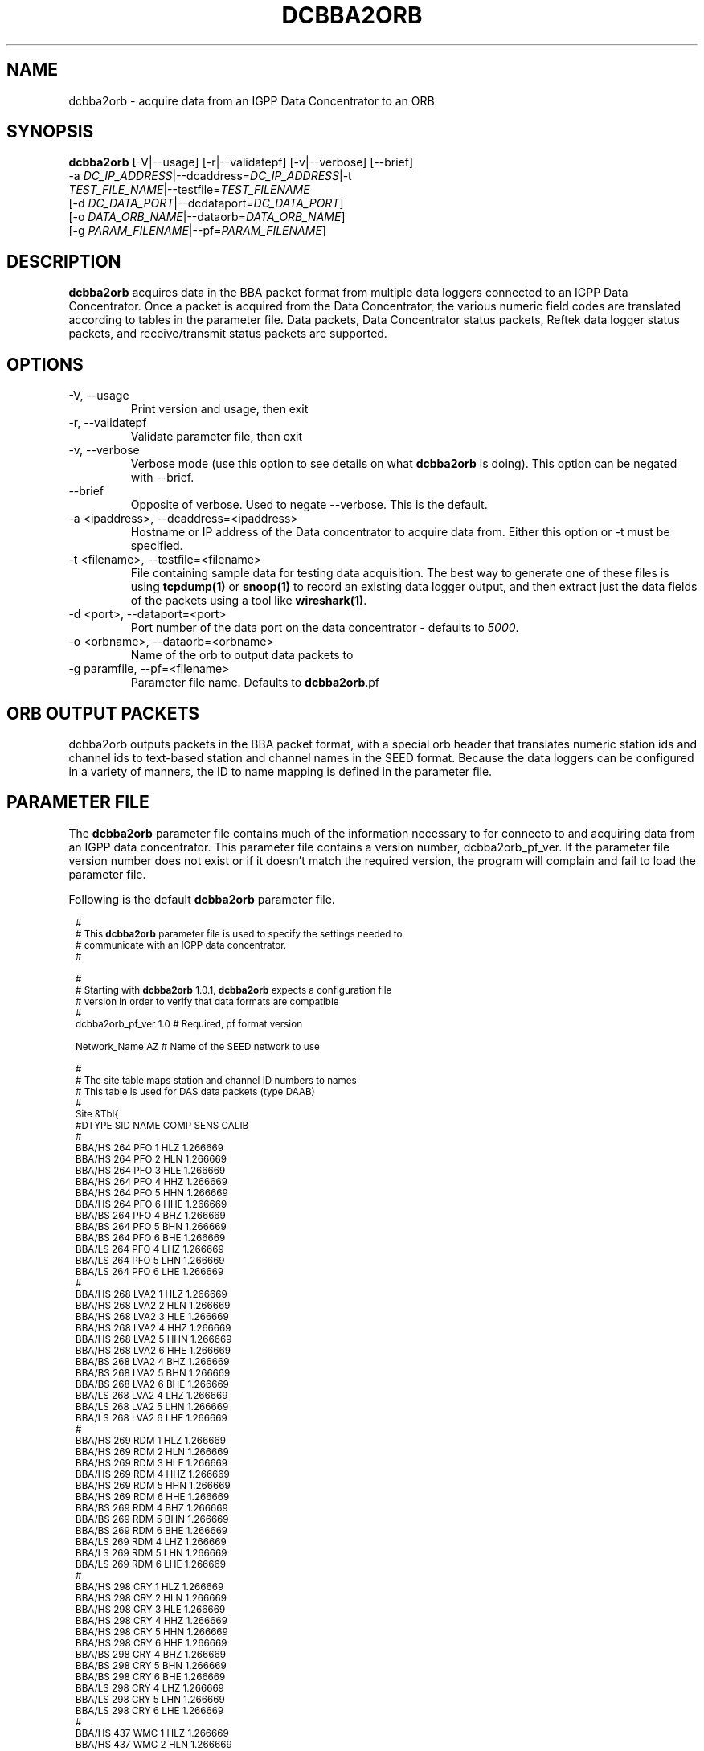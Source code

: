 .TH DCBBA2ORB 1 "Feb 18, 2009"
.SH NAME
dcbba2orb \- acquire data from an IGPP Data Concentrator to an ORB
.SH SYNOPSIS
.nf
\fBdcbba2orb \fP[-V|--usage] [-r|--validatepf] [-v|--verbose] [--brief]
                -a \fIDC_IP_ADDRESS\fP|--dcaddress=\fIDC_IP_ADDRESS\fP|-t
                \fITEST_FILE_NAME\fP|--testfile=\fITEST_FILENAME\fP
                [-d \fIDC_DATA_PORT\fP|--dcdataport=\fIDC_DATA_PORT\fP]
                [-o \fIDATA_ORB_NAME\fP|--dataorb=\fIDATA_ORB_NAME\fP]
                [-g \fIPARAM_FILENAME\fP|--pf=\fIPARAM_FILENAME\fP]
.fi
.SH DESCRIPTION
\fBdcbba2orb\fP acquires data in the BBA packet format from multiple data loggers connected to an IGPP Data Concentrator. Once a packet is acquired from the Data Concentrator, the various numeric field codes are translated according to tables in the parameter file. Data packets, Data Concentrator status packets, Reftek data logger status packets, and receive/transmit status packets are supported.
.SH OPTIONS
.IP "-V, --usage"
Print version and usage, then exit
.IP "-r, --validatepf"
Validate parameter file, then exit
.IP "-v, --verbose"
Verbose mode (use this option to see details on what \fBdcbba2orb\fP is doing). This option can be negated with --brief.
.IP "--brief"
Opposite of verbose. Used to negate --verbose. This is the default.
.IP "-a <ipaddress>, --dcaddress=<ipaddress>"
Hostname or IP address of the Data concentrator to acquire data from. Either this option or -t must be specified.
.IP "-t <filename>, --testfile=<filename>"
File containing sample data for testing data acquisition. The best way to generate one of these files is using \fBtcpdump(1)\fP or \fBsnoop(1)\fP to record an existing data logger output, and then extract just the data fields of the packets using a tool like \fBwireshark(1)\fP.
.IP "-d <port>, --dataport=<port>"
Port number of the data port on the data concentrator - defaults to \fI5000\fP.
.IP "-o <orbname>, --dataorb=<orbname>"
Name of the orb to output data packets to
.IP "-g paramfile, --pf=<filename>"
Parameter file name. Defaults to \fBdcbba2orb\fP.pf
.SH ORB OUTPUT PACKETS
dcbba2orb outputs packets in the BBA packet format, with a special orb header that translates numeric station ids and channel ids to text-based station and channel names in the SEED format. Because the data loggers can be configured in a variety of manners, the ID to name mapping is defined in the parameter file.
.SH PARAMETER FILE
The \fBdcbba2orb\fP parameter file contains much of the information necessary to for connecto to and acquiring data from an IGPP data concentrator. This parameter file contains a version number, dcbba2orb_pf_ver. If the parameter file version number does not exist or if it doesn't match the required version, the program will complain and fail to load the parameter file.

Following is the default \fBdcbba2orb\fP parameter file.
.in 2c
.ft CW
.nf

.ne 8

.ps 8

#
# This \fBdcbba2orb\fP parameter file is used to specify the settings needed to
# communicate with an IGPP data concentrator.
#

.ne 5
#
# Starting with \fBdcbba2orb\fP 1.0.1, \fBdcbba2orb\fP expects a configuration file
# version in order to verify that data formats are compatible
#
dcbba2orb_pf_ver        1.0     # Required, pf format version

.ne 128
Network_Name  AZ        # Name of the SEED network to use

#
# The site table maps station and channel ID numbers to names
# This table is used for DAS data packets (type DAAB)
#
Site &Tbl{
#DTYPE    SID NAME    COMP   SENS       CALIB
#
BBA/HS  264   PFO       1    HLZ    1.266669
BBA/HS  264   PFO       2    HLN    1.266669
BBA/HS  264   PFO       3    HLE    1.266669
BBA/HS  264   PFO       4    HHZ    1.266669
BBA/HS  264   PFO       5    HHN    1.266669
BBA/HS  264   PFO       6    HHE    1.266669
BBA/BS  264   PFO       4    BHZ    1.266669
BBA/BS  264   PFO       5    BHN    1.266669
BBA/BS  264   PFO       6    BHE    1.266669
BBA/LS  264   PFO       4    LHZ    1.266669
BBA/LS  264   PFO       5    LHN    1.266669
BBA/LS  264   PFO       6    LHE    1.266669
#
BBA/HS  268   LVA2      1    HLZ    1.266669
BBA/HS  268   LVA2      2    HLN    1.266669
BBA/HS  268   LVA2      3    HLE    1.266669
BBA/HS  268   LVA2      4    HHZ    1.266669
BBA/HS  268   LVA2      5    HHN    1.266669
BBA/HS  268   LVA2      6    HHE    1.266669
BBA/BS  268   LVA2      4    BHZ    1.266669
BBA/BS  268   LVA2      5    BHN    1.266669
BBA/BS  268   LVA2      6    BHE    1.266669
BBA/LS  268   LVA2      4    LHZ    1.266669
BBA/LS  268   LVA2      5    LHN    1.266669
BBA/LS  268   LVA2      6    LHE    1.266669
#
BBA/HS  269   RDM       1    HLZ    1.266669
BBA/HS  269   RDM       2    HLN    1.266669
BBA/HS  269   RDM       3    HLE    1.266669
BBA/HS  269   RDM       4    HHZ    1.266669
BBA/HS  269   RDM       5    HHN    1.266669
BBA/HS  269   RDM       6    HHE    1.266669
BBA/BS  269   RDM       4    BHZ    1.266669
BBA/BS  269   RDM       5    BHN    1.266669
BBA/BS  269   RDM       6    BHE    1.266669
BBA/LS  269   RDM       4    LHZ    1.266669
BBA/LS  269   RDM       5    LHN    1.266669
BBA/LS  269   RDM       6    LHE    1.266669
#
BBA/HS  298   CRY       1    HLZ    1.266669
BBA/HS  298   CRY       2    HLN    1.266669
BBA/HS  298   CRY       3    HLE    1.266669
BBA/HS  298   CRY       4    HHZ    1.266669
BBA/HS  298   CRY       5    HHN    1.266669
BBA/HS  298   CRY       6    HHE    1.266669
BBA/BS  298   CRY       4    BHZ    1.266669
BBA/BS  298   CRY       5    BHN    1.266669
BBA/BS  298   CRY       6    BHE    1.266669
BBA/LS  298   CRY       4    LHZ    1.266669
BBA/LS  298   CRY       5    LHN    1.266669
BBA/LS  298   CRY       6    LHE    1.266669
#
BBA/HS  437   WMC       1    HLZ    1.266669
BBA/HS  437   WMC       2    HLN    1.266669
BBA/HS  437   WMC       3    HLE    1.266669
BBA/HS  437   WMC       4    HHZ    1.266669
BBA/HS  437   WMC       5    HHN    1.266669
BBA/HS  437   WMC       6    HHE    1.266669
BBA/BS  437   WMC       4    BHZ    1.266669
BBA/BS  437   WMC       5    BHN    1.266669
BBA/BS  437   WMC       6    BHE    1.266669
BBA/LS  437   WMC       4    LHZ    1.266669
BBA/LS  437   WMC       5    LHN    1.266669
BBA/LS  437   WMC       6    LHE    1.266669
#
BBA/HS  444   FRD       1    HLZ    1.266669
BBA/HS  444   FRD       2    HLN    1.266669
BBA/HS  444   FRD       3    HLE    1.266669
BBA/HS  444   FRD       4    HHZ    1.266669
BBA/HS  444   FRD       5    HHN    1.266669
BBA/HS  444   FRD       6    HHE    1.266669
BBA/BS  444   FRD       4    BHZ    1.266669
BBA/BS  444   FRD       5    BHN    1.266669
BBA/BS  444   FRD       6    BHE    1.266669
BBA/LS  444   FRD       4    LHZ    1.266669
BBA/LS  444   FRD       5    LHN    1.266669
BBA/LS  444   FRD       6    LHE    1.266669
#
BBA/HS  445   TRO       1    HLZ    1.266669
BBA/HS  445   TRO       2    HLN    1.266669
BBA/HS  445   TRO       3    HLE    1.266669
BBA/HS  445   TRO       4    HHZ    1.266669
BBA/HS  445   TRO       5    HHN    1.266669
BBA/HS  445   TRO       6    HHE    1.266669
BBA/BS  445   TRO       4    BHZ    1.266669
BBA/BS  445   TRO       5    BHN    1.266669
BBA/BS  445   TRO       6    BHE    1.266669
BBA/LS  445   TRO       4    LHZ    1.266669
BBA/LS  445   TRO       5    LHN    1.266669
BBA/LS  445   TRO       6    LHE    1.266669
#
BBA/HS  697   SND       1    HLZ    1.266669
BBA/HS  697   SND       2    HLN    1.266669
BBA/HS  697   SND       3    HLE    1.266669
BBA/HS  697   SND       4    HHZ    1.266669
BBA/HS  697   SND       5    HHN    1.266669
BBA/HS  697   SND       6    HHE    1.266669
BBA/BS  697   SND       4    BHZ    1.266669
BBA/BS  697   SND       5    BHN    1.266669
BBA/BS  697   SND       6    BHE    1.266669
BBA/LS  697   SND       4    LHZ    1.266669
BBA/LS  697   SND       5    LHN    1.266669
BBA/LS  697   SND       6    LHE    1.266669
#
BBA/HS  699   TRO       1    HLZ    1.266669
BBA/HS  699   TRO       2    HLN    1.266669
BBA/HS  699   TRO       3    HLE    1.266669
BBA/HS  699   TRO       4    HHZ    1.266669
BBA/HS  699   TRO       5    HHN    1.266669
BBA/HS  699   TRO       6    HHE    1.266669
BBA/BS  699   TRO       4    BHZ    1.266669
BBA/BS  699   TRO       5    BHN    1.266669
BBA/BS  699   TRO       6    BHE    1.266669
BBA/LS  699   TRO       4    LHZ    1.266669
BBA/LS  699   TRO       5    LHN    1.266669
BBA/LS  699   TRO       6    LHE    1.266669
#
}

.ne 13
#
# Das_Stat is the definition of channels for DAS status packets (type DABC).
# The following is version 1.01 of the status packets
#
Das_Stat &Arr{
  1    BATT
  2    RESET
  3    WHY
  4    BUFF
  5    PLL
  6    SKEW
  7    TEMP
}

.ne 21
#
# DC_Status is the definition of channels for DC status packet (type DACD)
# The following is version 1.00 of the DC Status packet
#
DC_Stat &Arr{
  1    BATT
  2    ACFAIL
  3    HAZARD
  4    M1
  5    M2
  6    M3
  7    CLOCK
  8    MCLK
  9    ACLK
  10   BUFF
  11   LINK
  12   OPEN
  13   ERROR
  14   SEND
  15   RSR
}

.ne 9
#
# RTX_Stat is the definition of channels for Receive/Transmit status packets (type DADE)
# The following is version 1.00 of the RTX status packet
#
RTX_Stat &Arr{
  1     RTXREQ
  2             RTXRCV
  3     RTXSKP
}

.ps

.fi
.ft R
.in
.LP
The parameter file consists of a default value for the SEED network code and several lookup tables for mapping numeric IDs to names.
.IP \fINetwork_Name\fP
This is the default SEED network code for data acquired from the data logger.
.IP \fISite\fP
The site table maps station and channel ID numbers to names. It is used for DAS data packets (type DAAB). It consists of the following columns: Data type (DTYPE), Station ID (SID), Station Name (NAME), Channel ID (COMP), and Sensor Name (SENS).
\fBNOTE:\fP The CALIB column was removed in version 1.1 of the parameter file.
.IP \fIDas_Stat\fP
Das_Stat is an array containing channel number to name mappings for DAS status packets (type DABC). It typically does not change, but is included in the parameter file in case further refinements to the data concentrator are made.
.IP \fIDC_Stat\fP
DC_Stat is an array containing channel number to name mappings for DC Status packets (type DACD). It typically does not change, but is included in the parameter file in case further refinements to the data concentrator are made.
.IP \fIRTX_Stat\fP
RTX_Stat is an array containing channel number to name mappings for Receive/Transmit status packets (type DADE). It typically does not change, but is included in the parameter file in case further refinements to the data concentrator are made.
.SH EXAMPLE
.in 2c
.ft CW
.nf

dcbba2orb -o $ORB -a 172.16.4.250

.fi
.ft R
.in
.SH DIAGNOSTICS
.IP "readFromDC(): state=ST_WAIT_FOR_SYNC, discarding character 'R' = 52"
Typically, this message shows up when the program first connects to the Data Concentrator before the first data packet is received. The data concentrator prints out \fIRESET RESET   v071002 00005020 RESET RESET\fP before sending it's first data packet. If a number of these messages show up displaying characters other than the reset message, there may be communications errors or you might not actually be talking to a data concentrator.
.IP "readFromDC(): bnsget failed to read"
This error is printed if the connection to the data concentrator fails (socket closed) or if an EOF is encountered while reading a test file with the -f option.

.SH "SEE ALSO"
.LP
ipd2(1)
.LP
ucp2 (now decommissioned)
.IP "IGPP Data Concentrator and the BBA Packet Format"
Web page available from the USARRAY ANF team - please contact anfsysadmins@anfmon.ucsd.edu for a copy.
.SH "BUGS AND CAVEATS"
.LP
\fBdcbba2orb\fP doesn't currently attempt to reconnect to the Data Concentrator if the connection is lost. However, if \fBdcbba2orb\fP is run under rtexec, this shouldn't be an issue.
.LP
The initial startup banner printed by the Data Concentrator is not parsed and shows up as gibberish characters in the log. This does not affect the data being transferred.
.SH AUTHOR
Geoff Davis
.br
Institute for Geophysics and Planetary Physics, UC San Diego
